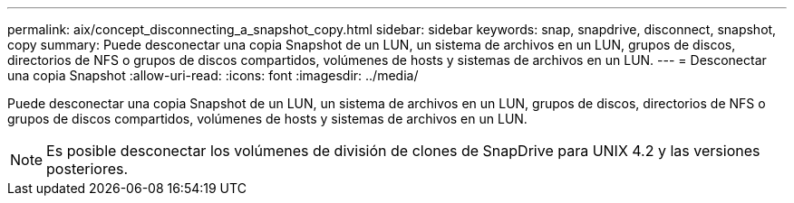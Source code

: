 ---
permalink: aix/concept_disconnecting_a_snapshot_copy.html 
sidebar: sidebar 
keywords: snap, snapdrive, disconnect, snapshot, copy 
summary: Puede desconectar una copia Snapshot de un LUN, un sistema de archivos en un LUN, grupos de discos, directorios de NFS o grupos de discos compartidos, volúmenes de hosts y sistemas de archivos en un LUN. 
---
= Desconectar una copia Snapshot
:allow-uri-read: 
:icons: font
:imagesdir: ../media/


[role="lead"]
Puede desconectar una copia Snapshot de un LUN, un sistema de archivos en un LUN, grupos de discos, directorios de NFS o grupos de discos compartidos, volúmenes de hosts y sistemas de archivos en un LUN.


NOTE: Es posible desconectar los volúmenes de división de clones de SnapDrive para UNIX 4.2 y las versiones posteriores.
